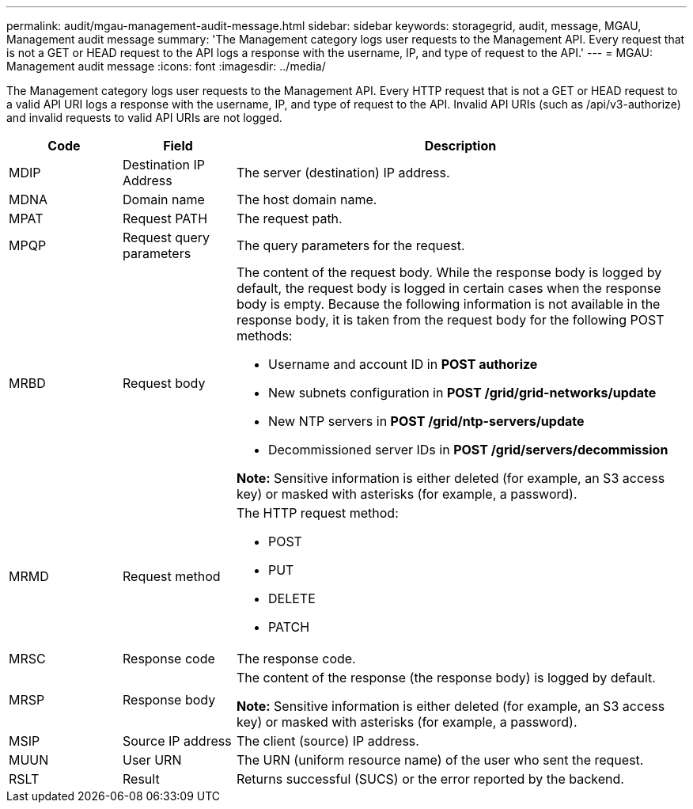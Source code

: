 ---
permalink: audit/mgau-management-audit-message.html
sidebar: sidebar
keywords: storagegrid, audit, message, MGAU, Management audit message
summary: 'The Management category logs user requests to the Management API. Every request that is not a GET or HEAD request to the API logs a response with the username, IP, and type of request to the API.'
---
= MGAU: Management audit message
:icons: font
:imagesdir: ../media/

[.lead]
The Management category logs user requests to the Management API. Every HTTP request that is not a GET or HEAD request to a valid API URI logs a response with the username, IP, and type of request to the API. Invalid API URIs (such as /api/v3-authorize) and invalid requests to valid API URIs are not logged.

[cols="1a,1a,4a" options="header"]
|===
| Code| Field| Description
a|
MDIP
a|
Destination IP Address
a|
The server (destination) IP address.
a|
MDNA
a|
Domain name
a|
The host domain name.
a|
MPAT
a|
Request PATH
a|
The request path.
a|
MPQP
a|
Request query parameters
a|
The query parameters for the request.
a|
MRBD
a|
Request body
a|
The content of the request body. While the response body is logged by default, the request body is logged in certain cases when the response body is empty. Because the following information is not available in the response body, it is taken from the request body for the following POST methods:

* Username and account ID in *POST authorize*
* New subnets configuration in *POST /grid/grid-networks/update*
* New NTP servers in *POST /grid/ntp-servers/update*
* Decommissioned server IDs in *POST /grid/servers/decommission*

*Note:* Sensitive information is either deleted (for example, an S3 access key) or masked with asterisks (for example, a password).

a|
MRMD
a|
Request method
a|
The HTTP request method:

* POST
* PUT
* DELETE
* PATCH

a|
MRSC
a|
Response code
a|
The response code.
a|
MRSP
a|
Response body
a|
The content of the response (the response body) is logged by default.

*Note:* Sensitive information is either deleted (for example, an S3 access key) or masked with asterisks (for example, a password).

a|
MSIP
a|
Source IP address
a|
The client (source) IP address.
a|
MUUN
a|
User URN
a|
The URN (uniform resource name) of the user who sent the request.
a|
RSLT
a|
Result
a|
Returns successful (SUCS) or the error reported by the backend.
|===

// 2024 JUL 3, SGRIDDOC-73